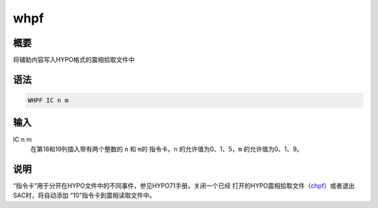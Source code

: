 .. _cmd:whpf:

whpf
====

概要
----

将辅助内容写入HYPO格式的震相拾取文件中

语法
----

.. code:: bash

    WHPF IC n m

输入
----

IC n m
    在第18和19列插入带有两个整数的 ``n`` 和 ``m``\ 的 指令卡。\ ``n``
    的允许值为0、1、5，\ ``m`` 的允许值为0、1、9。

说明
----

“指令卡”用于分开在HYPO文件中的不同事件，参见HYPO71手册。关闭一个已经
打开的HYPO震相拾取文件（\ `chpf </commands/chpf.html>`__\ ）或者退出SAC时，将自动添加
“10”指令卡到震相读取文件中。
